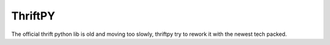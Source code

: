 ThriftPY
========

The official thrift python lib is old and moving too slowly, thriftpy try to
rework it with the newest tech packed.
